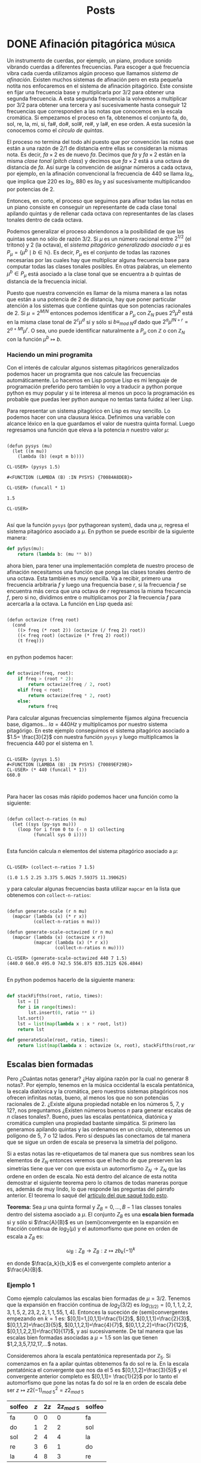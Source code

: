 #+title: Posts
#+hugo_base_dir: ../

* DONE Afinación pitagórica :música:
SCHEDULED: <2022-05-14 Sat  >
:PROPERTIES:
:EXPORT_FILE_NAME: well-formed-scales
:export_hugo_custom_front_matter: :series "Escalas bien formadas"
:END:

Un instrumento de cuerdas, por ejemplo, un piano, produce sonido vibrando cuerdas a diferentes frecuencias. Para escoger a qué frecuencia vibra cada cuerda utilizamos algún proceso que llamamos /sistema de afinación/. Existen muchos sistemas de afinación pero en esta pequeña notita nos enfocaremos en el sistema de afinación pitagórico. Este consiste en fijar una frecuencia base y multiplicarla por $3/2$ para obtener una segunda frecuencia. A esta segunda frecuencia la volvemos a multiplicar por $3/2$ para obtener una tercera y así sucesivamente hasta conseguir $12$ frecuencias que corresponden a las notas que conocemos en la escala cromática. Si empezamos el proceso en fa, obtenemos el conjunto fa, do, sol, re, la, mi, si, fa#, do#, sol#, re#, y la#, en ese orden. A esta sucesión la conocemos como el /círculo de quintas/.

El proceso no termina del todo ahí puesto que por convención las notas que están a una razón de $2/1$ de distancia entre ellas se consideran la mismas nota. Es decir, $fa \times 2$ es de nuevo $fa$. Decimos que $fa$ y $fa \times 2$ están en la misma /clase tonal/ (/pitch class/) y decimos que $fa \times 2$ está a una octava de distancia de $fa$. Así surge la convención de asignar números a cada octava, por ejemplo, en la afinación convencional la frecuencia de $440$ se llama $la_4$, que implica que $220$ es $la_3$, $880$ es $la_5$ y así sucesivamente multiplicandoo por potencias de $2$.

Entonces, en corto, el proceso que seguimos para afinar todas las notas en un piano consiste en conseguir un representante de cada clase tonal apilando quintas y de rellenar cada octava con representantes de las clases tonales dentro de cada octava.

Podemos generalizar el proceso abriendonos a la posibilidad de que las quintas sean no sólo de razón $3/2$. Si $\mu$ es un número racional entre $2^{1/2}$ (el tritono) y $2$ (la octava), el /sistema pitagórico generalizado asociado a/ $\mu$ es $P_{\mu} = \{\mu^{b} \mid b \in \mathbb{N}\}$. Es decir, $P_{\mu}$ es el conjunto de todas las razones necesarias por las cuales hay que multiplicar alguna frecuencia base para computar todas las clases tonales posibles. En otras palabras, un elemento $\mu^{b} \in P_{\mu}$ está asociado a la clase tonal que se encuentra a $b$ quintas de distancia de la frecuencia inicial.

Puesto que nuestra convención es llamar de la misma manera a las notas que están a una potencia de $2$ de distancia, hay que poner particular atención a los sistemas que contiene quintas que son potencias racionales de $2$. Si $\mu = 2^{M/N}$ entonces podemos identificar a $P_{\mu}$ con $Z_N$ pues $2^a\mu^b$ está en la misma clase tonal de $2^c\mu^d$ sí y sólo si $b \equiv_{mod\ N}d$ dado que $2^a\mu^{tN+r}=2^{a+Mt}\mu^r$. O sea, uno puede identificar naturalmente a $P_{\mu}$ con $\mathbb{Z}$ o con $\mathbb{Z}_N$ con la función $\mu^b \mapsto b$.

*** Haciendo un mini programita

Con el interés de calcular algunos sistemas pitagóricos generalizados podemos hacer un programita que nos calcule las frecuencias automáticamente. Lo hacemos en Lisp porque Lisp es mi lenguaje de programación preferido pero también lo voy a traducir a python porque python es muy popular y si te interesa al menos un poco la programación es probable que puedas leer python aunque no tentas tanta fuidez al leer Lisp.

Para representar un sistema pitagórico en Lisp es muy sencillo. Lo podemos hacer con una clausura léxica. Definimos una variable con alcance léxico en la que guardamos el valor de nuestra quinta formal. Luego regresamos una función que eleva a la potencia $n$ nuestro valor $\mu$:

#+begin_src common-lisp

(defun pysys (mu)
  (let ((m mu))
    (lambda (b) (expt m b))))

CL-USER> (pysys 1.5)

#<FUNCTION (LAMBDA (B) :IN PYSYS) {70084A8DEB}>

CL-USER> (funcall * 1)

1.5

CL-USER>

#+end_src

Así que la función =pysys= (por pythagorean system), dada una $\mu$, regresa el sistema pitagórico asociado a $\mu$. En python se puede escribir de la siguiente manera:

#+begin_src python
def pySys(mu):
    return (lambda b: (mu ** b))

#+end_src

ahora bien, para tener una implementación completa de nuestro proceso de afinación necesitamos una función que ponga las clases tonales dentro de una octava. Esta también es muy sencilla. Va a recibir, primero una frecuencia arbitraria $f$ y luego una frequencia base $r$, si la frecuencia $f$ se encuentra más cerca que una octava de $r$ regresamos la misma frecuencia $f$, pero si no, dividimos entre o multiplicamos por $2$ la frecuencia $f$ para acercarla a la octava. La función en Lisp queda así:

#+begin_src common-lisp

(defun octavize (freq root)
  (cond
    ((> freq (* root 2)) (octavize (/ freq 2) root))
    ((< freq root) (octavize (* freq 2) root))
    (t freq)))

#+end_src

en python podemos hacer:

#+begin_src python

def octavize(freq, root):
    if freq > (root * 2):
        return octavize(freq / 2, root)
    elif freq < root:
        return octavize(freq * 2, root)
    else:
        return freq

#+end_src

Para calcular algunas frecuencias símplemente fijamos algúna frecuencia base, digamos... $la = 440 Hz$ y multiplicamos por nuestro sistema pitagórigo. En este ejemplo conseguimos el sistema pitagórico asociado a $1.5= \frac{3}{2}$ con nuestra función =pysys= y luego multiplicamos la frecuencia $440$ por el sistema en $1$.

#+begin_src common-lisp

CL-USER> (pysys 1.5)
#<FUNCTION (LAMBDA (B) :IN PYSYS) {70089EF29B}>
CL-USER> (* 440 (funcall * 1))
660.0


#+end_src

Para hacer las cosas más rápido podemos hacer una función como la siguiente:

#+begin_src common-lisp

(defun collect-n-ratios (n mu)
  (let ((sys (py-sys mu)))
    (loop for i from 0 to (- n 1) collecting
          (funcall sys 0 i))))

#+end_src

Esta función calcula $n$ elementos del sistema pitagórico asociado a $\mu$:

#+begin_src common-lisp

CL-USER> (collect-n-ratios 7 1.5)

(1.0 1.5 2.25 3.375 5.0625 7.59375 11.390625)
#+end_src

y para calcular algunas frecuencias basta utilizar =mapcar= en la lista que obtenemos con =collect-n-ratios=:

#+begin_src common-lisp

(defun generate-scale (r n mu)
  (mapcar (lambda (x) (* r x))
          (collect-n-ratios n mu)))

(defun generate-scale-octavized (r n mu)
  (mapcar (lambda (x) (octavize x r))
          (mapcar (lambda (x) (* r x))
                  (collect-n-ratios n mu))))

CL-USER> (generate-scale-octavized 440 7 1.5)
(440.0 660.0 495.0 742.5 556.875 835.3125 626.4844)

#+end_src

En python podemos hacerlo de la siguiente manera:

#+begin_src python

def stackFifths(root, ratio, times):
    lst = []
    for i in range(times):
        lst.insert(0, ratio ** i)
    lst.sort()
    lst = list(map(lambda x : x * root, lst))
    return lst

def generateScale(root, ratio, times):
    return list(map(lambda x : octavize (x, root), stackFifths(root,ratio,times)))

#+end_src

** Escalas bien formadas

Pero ¿Cuántas notas generar? ¿Hay algúna razón por la cual no generar 8 notas?. Por ejemplo, tenemos en la música occidental la escala pentatónica, la escala diatónica y la cromática, pero nuestros sistemas pitagóricos nos ofrecen infinitas notas, bueno, al menos los que no son potencias racionales de $2$. ¿Existe alguna propiedad notable en los números $5$, $7$, y $12$?, nos preguntamos ¿Existen números buenos $n$ para generar escalas de $n$ clases tonales?. Bueno, pues las escalas pentatónica, diatónica y cromática cumplen una propiedad bastante simpática. Si primero las generamos apilando quintas y las ordenamos en un círculo, obtenemos un polígono de $5$, $7$ o $12$ lados. Pero si después las conectamos de tal manera que se sigue un orden de escala se preserva la simetría del polígono.

[[/images/Image002.png]]

Si a estas notas las re-etiquetamos de tal manera que sus nombres sean los elementos de $\mathbb{Z}_N$ entonces veremos que el hecho de que preserven las simetrías tiene que ver con que exista un automorfismo $\mathbb{Z}_N \to \mathbb{Z}_N$ que las ordene en orden de escala. No está dentro del alcance de esta notita demostrar el siguiente teorema pero lo citamos de todas maneras porque es, además de muy lindo, lo que responde las preguntas del párrafo anterior. El teorema lo saqué del [[https://www.researchgate.net/publication/215646485_Aspects_of_Well-Formed_Scales][artículo del que saqué todo esto]].

*Teorema:* Sea $\mu$ una quinta formal y $Z_B = 0, \ldots, B-1$ las classes tonales dentro del sistema asociado a $\mu$. El conjunto $Z_B$ es una *escala bien formada* si y sólo si $\frac{A}{B}$ es un (semi)convergente en la expansión en fracción continua de $log_2(\mu)$ y el automorfismo que pone en orden de escala a $Z_B$ es:

$$\omega_B: Z_B \to Z_B: z \mapsto zb_k (-1)^k$$

en donde $\frac{a_k}{b_k}$ es el convergente completo anterior a $\frac{A}{B}$.

*** Ejemplo 1

Como ejemplo calculamos las escalas bien formadas de $\mu = 3/2$. Tenemos que la expansión en fracción continua de $log_2(3/2)$ es $log_(3/2)=[0,1, 1, 2, 2, 3, 1, 5, 2, 23, 2, 2, 1, 1, 55, 1, 4]$. Entonces la suceción de (semi)convergentes empezando en $k = 1$ es: $[0,1]=1,[0,1,1]=\frac{1}{2}$,
$[0,1,1,1]=\frac{2}{3}$, $[0,1,1,2]=\frac{3}{5}$, $[0,1,1,2,1]=\frac{4}{7}$, $[0,1,1,2,2]=\frac{7}{12}$, $[0,1,1,2,2,1]=\frac{10}{17}$, y así sucesivamente. De tal manera que las escalas bien formadas asociadas a $\mu = 1.5$ son las que tienen $1,2,3,5,7,12,17,...$ notas.

Consideremos ahora la escala pentatónica representada por $\mathbb{Z}_5$. Si comenzamos en fa a apilar quintas obtenemos fa do sol re la. En la escala pentatónica el convergente que nos da el 5 es $[0,1,1,2]=\frac{3}{5}$ y el convergente anterior completo es $[0,1,1]= \frac{1}{2}$ por lo tanto el automorfismo que pone las notas fa do sol re la en orden de escala debe ser $z \mapsto z2(-1)^2_{mod\ 5}= z2_{mod\ 5}$

| solfeo | $z$ | $2z$ | $2z _{mod\ 5}$ | solfeo |
|--------+-----+------+----------------+--------|
| fa     |   0 |    0 |              0 | fa     |
| do     |   1 |    2 |              2 | sol    |
| sol    |   2 |    4 |              4 | la     |
| re     |   3 |    6 |              1 | do     |
| la     |   4 |    8 |              3 | re     |


[[/images/Image003.png]]

para $B = 7$ el convergente es de hecho el semiconvergente $[0,1,1,2,1]= \frac{4}{7}$ y el convergente anterior es $[0,1,1,2]= \frac{3}{5}$. Por lo tanto el automorfismo que acomoda las notas en orden de escala es $z \mapsto z5(-1)^3_{mod\ 7}= -5z _{mod\ 7} = 2 z_{mod\ 7}$. Ahora, si apilamos quintas en fa obtenemos fa do sol re la mi si y la tabla queda:

| solfeo | $z$ | $2z$ | $2z _{mod\ 7}$ | solfeo |
|--------+-----+------+----------------+--------|
| fa     |   0 |    0 |              0 | fa     |
| do     |   1 |    2 |              2 | sol    |
| sol    |   2 |    4 |              4 | la     |
| re     |   3 |    6 |              6 | si     |
| la     |   4 |    8 |              1 | do     |
| mi     |   5 |   10 |              3 | re     |
| si     |   6 |   12 |              5 | mi     |

[[/images/Image004.png]]

*** Ejemplo 2

Ahora calculamos la tabla para $9$ EDO (equal divisions of octave, es decir, divisiones iguales de la octava) $\mu = 2^{5/9}$. La expansión de $log_2(2^{5/9})$ es $[1,1,4]$ y la secuencia de (semi-)convergentes es: $[0,1]=1$, $[0,1,1]=\frac{1}{2}$, $[0,1,1,1]=\frac{2}{3}$, $[0,1,1,2]=\frac{3}{5}$, $[0,1,1,3]=\frac{4}{7}$, $[0,1,1,4]=\frac{5}{9}$. Para la escala de $5$ representada por $\mathbb{Z}_B$ el automorfismo que buscamos es $z\mapsto z2_{mod 5}$

| solfeo | $z$ | $2z$ | $2z mod 5$ | solfeo |
|--------+-----+------+------------+--------|
| fa     |   0 |    0 |          0 | fa     |
| do     |   1 |    2 |          2 | sol    |
| sol    |   2 |    4 |          4 | la     |
| re     |   3 |    6 |          1 | do     |
| la     |   4 |    8 |          3 | re     |

y para la escala de 9 tonos tenemos la siguiente tabla:

| solfeo | $z$ | $2z$ | $2z mod 9$ | solfeo |
|--------+-----+------+------------+--------|
| fa     |   0 |    0 |          0 | fa     |
| do     |   1 |    2 |          2 | sol    |
| sol    |   2 |    4 |          4 | la     |
| re     |   3 |    6 |          6 | si     |
| la     |   4 |    8 |          8 | bet    |
| mi     |   5 |   10 |          1 | do     |
| si     |   6 |   12 |          3 | re     |
| al     |   7 |   14 |          5 | mi     |
| bet    |   8 |   16 |          7 | al     |


en donde /al/ y /bet/ son las primeras sílabas de /alfa/ y /beta/ que usamos aquí para extender el sistema de solfeo normal.

[[/images/Image005.png]]

** Afinación en Kontakt

Ahora explicamos un poquito cómo escuchar estas escalas. Una manera sencilla y, por supuesto muy útil, que hay para escuchar estas escalas es haciendo un script para el sampler [[https://www.native-instruments.com/en/products/komplete/samplers/kontakt-6/][kontakt]]. Para esto, utilizaremos la herramienta [[https://sevish.com/scaleworkshop/][scale workshop]]. Esa app nos permite, entre otras cosas, especificar en el espacio todas las razones entre las notas de una escala y exportarla en varios formatos, entre ellos, el de afinación en kontakt.

Para entrar manualmente las razones de una escala, scale workshop acepta diferentes notaciones. Los números que contienen un punto =.= son cents, los números que contienen una diagonal =/= son razones, los que están escritos en el formato =n\m= son $n$ grados de $m$ divisiones iguales de octava. El último número se refiere a la /octava formal/ sea octava =2/1= o lo que llaman una /pseudo octava/.

Aprovechando que hicimos un programita para calcular las frecuencias me parece más cómodo convertir los sistemas que calculamos a cents. Recordemos que un /cent/ es una centésima división de una doceava división igual de octava, es decir que la razón en cents entre una frecuencia $f_1$ y otra $f_2$ está dada por:

$$c =  log_2(\frac{f_2}{f_1})*1200$$

con esta formula podemos definir una función =inCents= que reciba dos frecuencias y nos dé la razón en cents entre ellas:

#+begin_src python

def inCents(f1,f2):
    return math.log(f2 / f1, 2)*1200

#+end_src

y podemos mapear esta función a una lista de frecuencias:

#+begin_src python

def scaleInCents(freqlist,root):
    return list(map(lambda x: inCents(root, x), freqlist))

#+end_src

En lisp podemos hacer algo similar:

#+begin_src common-lisp

(defun generate-diatonic (root ratio times)
  (mapcar (lambda (x) (octavize x root))
          (stack-fifths root ratio times)))

(defun in-cents (f1 f2)
  (* 1200
     (log (/ f2 f1) 2)))

(defun diatonic-in-cents (freq-list root)
  (mapcar (lambda (x) (in-cents root x))
          freq-list))

(defun generate-in-cents (ratio times)
  (cdr
   (diatonic-in-cents
    (sort (generate-diatonic 1 ratio times) #'<) 1)))

#+end_src

Por ejemplo:

#+begin_src common-lisp

CL-USER> (generate-in-cents 1.5 17)
(23.46001 113.685 203.90999 227.37 317.595 407.81998 431.27997 521.505
 611.73004 701.95496 725.41504 815.63995 905.8649 929.3251 1019.55 1109.775)

#+end_src

Ahora podemos usar scale workshop para anotar todas nuestras razones y exportarlas en formato =kontakt tuning script=

[[/images/sw1.png]]

Ahora lo único que hay que hacer es poner el script en una tab vacía del editor de scripts de   Kontakt como se muestra aquí:

[[/images/skw1.gif]]


* DONE Pseudoescalas y polytuning :música:
SCHEDULED: <2022-05-22 Sun>
:PROPERTIES:
:EXPORT_FILE_NAME: well-formed-dos
:export_hugo_custom_front_matter: :series "Escalas bien formadas"
:END:

En [[https://fullandfaithful.com/posts/well-formed-scales/][la nota anterior]] vimos qué era un sistema de afinación pitagórico generalizado. Para recapitular, toda quinta formal $\mu$ tiene un sistema de afinación asociado. Este sistema de afinación asociado tiene escalas que representamos con los conjuntos $\mathbb{Z}_n$. Nos gustaría, con el fin de crear recursos para componer música con estos sitemas, ver si existe algúna manera matemáticamente significativa de relacionar sistemas de afinación. Mientras que la elección de una quinta formal puede resultar algo arbitrario o trabajo para un estudio psicoacústico, el concepto de una escala bien formada nos da una generalización muy natural. Vamos a ver cuál es.

Primero, podemos observar que dado cualquier sistema de afinación, los datos que constituyen a las escalas bien formadas son:

1. un conjunto de $n$ notas, representado por $\mathbb{Z}_n$
2. un automorfismo que ordena las notas en orden de escala $\mathbb{Z}_n \to \mathbb{Z}_n$

como recurso musical, podemos perseguir la siguiente generalización: que el automorfismo no sea necesariamente el que ordena a las notas en orden de escala. En otras palabras, podemos debilitar los datos para conseguir /escalas generalizadas/ o /pseudoescalas/ cuyos constituyentes sean:

1. un conjunto de $n$ notas, representado por $\mathbb{Z}_n$
2. un automorfismo arbitrario $x:\mathbb{Z}_n \to \mathbb{Z}_n$

Es un hecho conocido que el grupo de automorfismos de $Z_n$ es $Aut(Z_n)=\{\sigma_a \mid a \in U(n)\}$ en donde $U(n)$ es el conjunto (el grupo) de los $k \in \mathbb{Z}_n$ tales que el máximo común divisor $mcd(n,k) = 1$. Esto quiere decir que para cada conjunto $\mathbb{Z}_n$ hay tantas escala o pseudoescalas como números primos relativos a $n$. Visualmente, los automorfismos de $Z_n$ son "ordenamientos" de sus elementos. Por ejemplo en este visual las flechas indican el orden de los elementos:

[[/images/Image006.png]]


Vista desde esta perspectiva, una escala bien formada es una escala generalizada $(Z_n, x)$ para la cual existe un sistema de afinación $P_{}\mu$ en el que $x$ ordena a $Z_n$ en orden de escala. Se dice, entonces que una pseudoescala $(Z_n, x)$ es bien formada respecto a $\mu$. Utilizando los ejemplos de la nota pasada podemos decir que $(Z_5, 2z)$ es bien formada respecto al sistema de afinación $\mu=\frac{3}{2}$. La escala $(Z_7, 2z)$ es bien formada respecto al mismo sistema.

Hay que notar que, en la nota pasada, en el ejemplo 2, calculamos que $(Z_5,2z)$ también es bien formada en el sistema de $9$ EDO. Esto nos lleva al concepto de polytuning. Dada una pseudoescala $X$, un *sistema de polytuning*, o *sistema de poliafinación* para tal escala, es una colección de sistemas de afinación $\mathcal{A}=\{P_{\mu_1},\ldots,P_{\mu_k}\}$ en donde la escala $X$ es bien formada respecto a cada sistema de afinación $P_{\mu_i}$. Como ejemplo tenemos el sistema de polituning formado por los sistemas pitagórico y de 9 EDO que forman un sistema de polytuning para la escala $(Z_5,2z)$.

*** Escalas de transición

Otro recurso que de inmediato podemos reconocer es el de morfismos entre escalas. Dadas dos escalas como en el diagrama:

[[/images/Image007.png]]

una *(pseudo)escala de transición* es cualquiér automorfismo que haga conmutar el diagrama:

[[/images/Image008.png]]

Por ejemplo, las escalas $A=(Z_7,2z)$ y $B=(Z_7,5z)$, tienen una escala de transición $C = (Z_7,6z)$, puesto que $2( 5^{-1})z=2(3)z_{mod\ 7}=6(z)_{mod\ 7}$.
